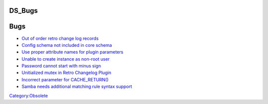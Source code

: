 DS_Bugs
=======

Bugs
====

-  `Out of order retro change log
   records <https://bugzilla.redhat.com/show_bug.cgi?id=518084>`__
-  `Config schema not included in core
   schema <https://bugzilla.redhat.com/show_bug.cgi?id=520921>`__
-  `Use proper attribute names for plugin
   parameters <https://bugzilla.redhat.com/show_bug.cgi?id=527500>`__
-  `Unable to create instance as non-root
   user <https://bugzilla.redhat.com/show_bug.cgi?id=538525>`__
-  `Password cannot start with minus
   sign <https://bugzilla.redhat.com/show_bug.cgi?id=545620>`__
-  `Unitialized mutex in Retro Changelog
   Plugin <https://bugzilla.redhat.com/show_bug.cgi?id=554841>`__
-  `Incorrect parameter for
   CACHE_RETURN() <https://bugzilla.redhat.com/show_bug.cgi?id=565664>`__
-  `Samba needs additional matching rule syntax
   support <https://bugzilla.redhat.com/show_bug.cgi?id=570297>`__

`Category:Obsolete <Category:Obsolete>`__